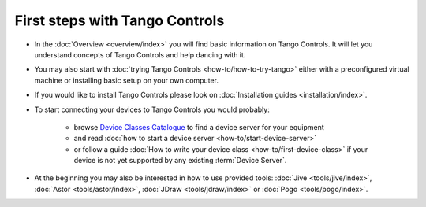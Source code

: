 First steps with Tango Controls
-------------------------------

* In the :doc:`Overview <overview/index>` you will find basic information on Tango Controls. It will let you understand
  concepts of Tango Controls and help dancing with it.

* You may also start with :doc:`trying Tango Controls <how-to/how-to-try-tango>` either with a preconfigured virtual
  machine or installing basic setup on your own computer.

* If you would like to install Tango Controls please look on :doc:`Installation guides <installation/index>`.

* To start connecting your devices to Tango Controls you would probably:

    * browse `Device Classes Catalogue <http://www.tango-controls.org/resources/dsc/>`_ to find a device server
      for your equipment

    * and read :doc:`how to start a device server <how-to/start-device-server>`

    * or follow a guide :doc:`How to write your device class <how-to/first-device-class>` if your device is not yet
      supported by any existing :term:`Device Server`.

* At the beginning you may also be interested in how to use provided tools:
  :doc:`Jive <tools/jive/index>`,
  :doc:`Astor <tools/astor/index>`, :doc:`JDraw <tools/jdraw/index>` or :doc:`Pogo <tools/pogo/index>`.





..    • what is necessary to have a minimum tango control system on a single machine or on several hosts sharing a single tango database, etc...
.. • how and what to install it on a single machine, on a set of machine sharing the same database server.
.. • How to try it.
.. • Integrating exiting device servers, declaring classes in device servers, declaring devices, running several instances...
.. • Playing with generic tools.
.. • How to develop your own device class.
.. • How to make a device server from one or several device classes